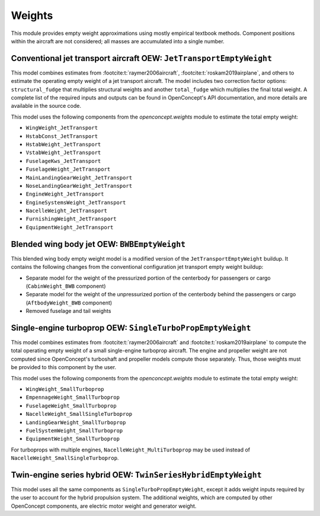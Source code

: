 .. _Weights:

*******
Weights
*******

This module provides empty weight approximations using mostly empirical textbook methods.
Component positions within the aircraft are not considered; all masses are accumulated into a single number.

Conventional jet transport aircraft OEW: ``JetTransportEmptyWeight``
====================================================================

This model combines estimates from :footcite:t:`raymer2006aircraft`, :footcite:t:`roskam2019airplane`, and others to estimate the operating empty weight of a jet transport aircraft.
The model includes two correction factor options: ``structural_fudge`` that multiplies structural weights and another ``total_fudge`` which multiplies the final total weight.
A complete list of the required inputs and outputs can be found in OpenConcept's API documentation, and more details are available in the source code.

This model uses the following components from the `openconcept.weights` module to estimate the total empty weight:

- ``WingWeight_JetTransport``
- ``HstabConst_JetTransport``
- ``HstabWeight_JetTransport``
- ``VstabWeight_JetTransport``
- ``FuselageKws_JetTransport``
- ``FuselageWeight_JetTransport``
- ``MainLandingGearWeight_JetTransport``
- ``NoseLandingGearWeight_JetTransport``
- ``EngineWeight_JetTransport``
- ``EngineSystemsWeight_JetTransport``
- ``NacelleWeight_JetTransport``
- ``FurnishingWeight_JetTransport``
- ``EquipmentWeight_JetTransport``

Blended wing body jet OEW: ``BWBEmptyWeight``
=============================================

This blended wing body empty weight model is a modified version of the ``JetTransportEmptyWeight`` buildup.
It contains the following changes from the conventional configuration jet transport empty weight buildup:

- Separate model for the weight of the pressurized portion of the centerbody for passengers or cargo (``CabinWeight_BWB`` component)
- Separate model for the weight of the unpressurized portion of the centerbody behind the passengers or cargo (``AftbodyWeight_BWB`` component)
- Removed fuselage and tail weights


Single-engine turboprop OEW: ``SingleTurboPropEmptyWeight``
===========================================================

This model combines estimates from :footcite:t:`raymer2006aircraft` and :footcite:t:`roskam2019airplane` to compute the total operating empty weight of a small single-engine turboprop aircraft.
The engine and propeller weight are not computed since OpenConcept's turboshaft and propeller models compute those separately.
Thus, those weights must be provided to this component by the user.

This model uses the following components from the `openconcept.weights` module to estimate the total empty weight:

- ``WingWeight_SmallTurboprop``
- ``EmpennageWeight_SmallTurboprop``
- ``FuselageWeight_SmallTurboprop``
- ``NacelleWeight_SmallSingleTurboprop``
- ``LandingGearWeight_SmallTurboprop``
- ``FuelSystemWeight_SmallTurboprop``
- ``EquipmentWeight_SmallTurboprop``

For turboprops with multiple engines, ``NacelleWeight_MultiTurboprop`` may be used instead of ``NacelleWeight_SmallSingleTurboprop``.

Twin-engine series hybrid OEW: ``TwinSeriesHybridEmptyWeight``
==============================================================

This model uses all the same components as ``SingleTurboPropEmptyWeight``, except it adds weight inputs required by the user to account for the hybrid propulsion system.
The additional weights, which are computed by other OpenConcept components, are electric motor weight and generator weight.

.. footbibliography::
